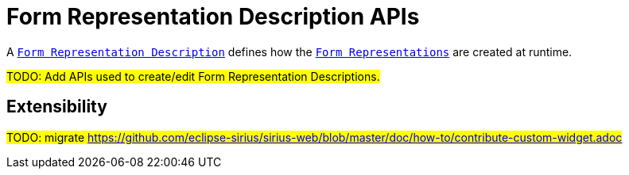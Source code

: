= Form Representation Description APIs

A `xref:user-manual:reference-documentation/studio-definition/index.adoc#_form_description[Form Representation Description]` defines how the `xref:user-manual:reference-documentation/studio-runtime/index.adoc#_form[Form Representations]` are created at runtime.

#TODO: Add APIs used to create/edit Form Representation Descriptions.#

== Extensibility

#TODO: migrate https://github.com/eclipse-sirius/sirius-web/blob/master/doc/how-to/contribute-custom-widget.adoc#